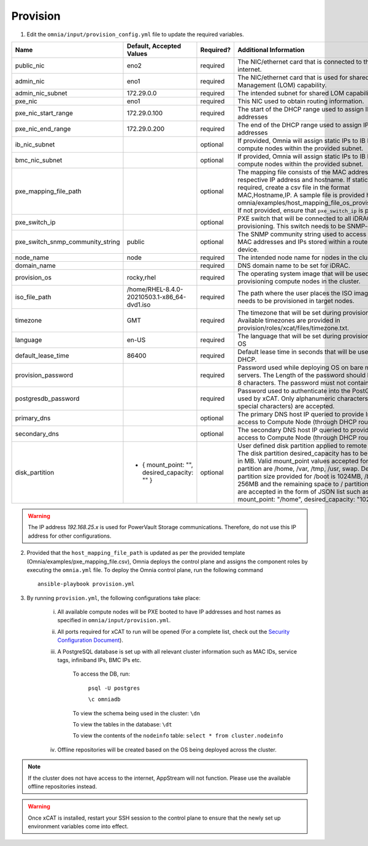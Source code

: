Provision
=========


1. Edit the ``omnia/input/provision_config.yml`` file to update the required variables.

+----------------------------------+------------------------------------------------+-----------+------------------------------------------------------------------------------------------------------------------------------------------------------------------------------------------------------------------------------------------------------------------------------------------------------------------------------------------------------------------------------------------------------------------------------------------------------------+
| Name                             | Default, Accepted Values                       | Required? | Additional Information                                                                                                                                                                                                                                                                                                                                                                                                                                     |
+==================================+================================================+===========+============================================================================================================================================================================================================================================================================================================================================================================================================================================================+
| public_nic                       | eno2                                           | required  | The NIC/ethernet card that is connected to the public internet.                                                                                                                                                                                                                                                                                                                                                                                            |
+----------------------------------+------------------------------------------------+-----------+------------------------------------------------------------------------------------------------------------------------------------------------------------------------------------------------------------------------------------------------------------------------------------------------------------------------------------------------------------------------------------------------------------------------------------------------------------+
| admin_nic                        | eno1                                           | required  | The NIC/ethernet card that is used for shared LAN over Management (LOM)   capability.                                                                                                                                                                                                                                                                                                                                                                      |
+----------------------------------+------------------------------------------------+-----------+------------------------------------------------------------------------------------------------------------------------------------------------------------------------------------------------------------------------------------------------------------------------------------------------------------------------------------------------------------------------------------------------------------------------------------------------------------+
| admin_nic_subnet                 | 172.29.0.0                                     | required  | The intended subnet for shared LOM capability.                                                                                                                                                                                                                                                                                                                                                                                                             |
+----------------------------------+------------------------------------------------+-----------+------------------------------------------------------------------------------------------------------------------------------------------------------------------------------------------------------------------------------------------------------------------------------------------------------------------------------------------------------------------------------------------------------------------------------------------------------------+
| pxe_nic                          | eno1                                           | required  | This NIC used to obtain routing information.                                                                                                                                                                                                                                                                                                                                                                                                               |
+----------------------------------+------------------------------------------------+-----------+------------------------------------------------------------------------------------------------------------------------------------------------------------------------------------------------------------------------------------------------------------------------------------------------------------------------------------------------------------------------------------------------------------------------------------------------------------+
| pxe_nic_start_range              | 172.29.0.100                                   | required  | The start of the DHCP  range used   to assign IPv4 addresses                                                                                                                                                                                                                                                                                                                                                                                               |
+----------------------------------+------------------------------------------------+-----------+------------------------------------------------------------------------------------------------------------------------------------------------------------------------------------------------------------------------------------------------------------------------------------------------------------------------------------------------------------------------------------------------------------------------------------------------------------+
| pxe_nic_end_range                | 172.29.0.200                                   | required  | The end of the DHCP  range used to   assign IPv4 addresses                                                                                                                                                                                                                                                                                                                                                                                                 |
+----------------------------------+------------------------------------------------+-----------+------------------------------------------------------------------------------------------------------------------------------------------------------------------------------------------------------------------------------------------------------------------------------------------------------------------------------------------------------------------------------------------------------------------------------------------------------------+
| ib_nic_subnet                    |                                                | optional  | If provided, Omnia will assign static IPs to IB NICs on the compute nodes   within the provided subnet.                                                                                                                                                                                                                                                                                                                                                    |
+----------------------------------+------------------------------------------------+-----------+------------------------------------------------------------------------------------------------------------------------------------------------------------------------------------------------------------------------------------------------------------------------------------------------------------------------------------------------------------------------------------------------------------------------------------------------------------+
| bmc_nic_subnet                   |                                                | optional  | If provided, Omnia will assign static IPs to IB NICs on the compute nodes   within the provided subnet.                                                                                                                                                                                                                                                                                                                                                    |
+----------------------------------+------------------------------------------------+-----------+------------------------------------------------------------------------------------------------------------------------------------------------------------------------------------------------------------------------------------------------------------------------------------------------------------------------------------------------------------------------------------------------------------------------------------------------------------+
| pxe_mapping_file_path            |                                                | optional  | The mapping file consists of the MAC address and its respective IP   address and hostname. If static IPs are required, create a csv file in the   format MAC,Hostname,IP. A sample file is provided here:   omnia/examples/host_mapping_file_os_provisioning.csv. If not provided, ensure   that ``pxe_switch_ip`` is provided.                                                                                                                            |
+----------------------------------+------------------------------------------------+-----------+------------------------------------------------------------------------------------------------------------------------------------------------------------------------------------------------------------------------------------------------------------------------------------------------------------------------------------------------------------------------------------------------------------------------------------------------------------+
| pxe_switch_ip                    |                                                | optional  | PXE switch that will be connected to all iDRACs for provisioning. This   switch needs to be SNMP-enabled.                                                                                                                                                                                                                                                                                                                                                  |
+----------------------------------+------------------------------------------------+-----------+------------------------------------------------------------------------------------------------------------------------------------------------------------------------------------------------------------------------------------------------------------------------------------------------------------------------------------------------------------------------------------------------------------------------------------------------------------+
| pxe_switch_snmp_community_string | public                                         | optional  | The SNMP community string used to access statistics, MAC addresses and   IPs stored within a router or other device.                                                                                                                                                                                                                                                                                                                                       |
+----------------------------------+------------------------------------------------+-----------+------------------------------------------------------------------------------------------------------------------------------------------------------------------------------------------------------------------------------------------------------------------------------------------------------------------------------------------------------------------------------------------------------------------------------------------------------------+
| node_name                        | node                                           | required  | The intended node name for nodes in the cluster.                                                                                                                                                                                                                                                                                                                                                                                                           |
+----------------------------------+------------------------------------------------+-----------+------------------------------------------------------------------------------------------------------------------------------------------------------------------------------------------------------------------------------------------------------------------------------------------------------------------------------------------------------------------------------------------------------------------------------------------------------------+
| domain_name                      |                                                | required  | DNS domain name to be set for iDRAC.                                                                                                                                                                                                                                                                                                                                                                                                                       |
+----------------------------------+------------------------------------------------+-----------+------------------------------------------------------------------------------------------------------------------------------------------------------------------------------------------------------------------------------------------------------------------------------------------------------------------------------------------------------------------------------------------------------------------------------------------------------------+
| provision_os                     | rocky,rhel                                     | required  | The operating system image that will be used for provisioning compute   nodes in the cluster.                                                                                                                                                                                                                                                                                                                                                              |
+----------------------------------+------------------------------------------------+-----------+------------------------------------------------------------------------------------------------------------------------------------------------------------------------------------------------------------------------------------------------------------------------------------------------------------------------------------------------------------------------------------------------------------------------------------------------------------+
| iso_file_path                    | /home/RHEL-8.4.0-20210503.1-x86_64-dvd1.iso    | required  | The path where the user places the ISO image that needs to be provisioned   in target nodes.                                                                                                                                                                                                                                                                                                                                                               |
+----------------------------------+------------------------------------------------+-----------+------------------------------------------------------------------------------------------------------------------------------------------------------------------------------------------------------------------------------------------------------------------------------------------------------------------------------------------------------------------------------------------------------------------------------------------------------------+
| timezone                         | GMT                                            | required  | The timezone that will be set during provisioning of OS. Available   timezones are provided in provision/roles/xcat/files/timezone.txt.                                                                                                                                                                                                                                                                                                                    |
+----------------------------------+------------------------------------------------+-----------+------------------------------------------------------------------------------------------------------------------------------------------------------------------------------------------------------------------------------------------------------------------------------------------------------------------------------------------------------------------------------------------------------------------------------------------------------------+
| language                         | en-US                                          | required  | The language that will be set during provisioning of the OS                                                                                                                                                                                                                                                                                                                                                                                                |
+----------------------------------+------------------------------------------------+-----------+------------------------------------------------------------------------------------------------------------------------------------------------------------------------------------------------------------------------------------------------------------------------------------------------------------------------------------------------------------------------------------------------------------------------------------------------------------+
| default_lease_time               | 86400                                          | required  | Default lease time in seconds that will be used by DHCP.                                                                                                                                                                                                                                                                                                                                                                                                   |
+----------------------------------+------------------------------------------------+-----------+------------------------------------------------------------------------------------------------------------------------------------------------------------------------------------------------------------------------------------------------------------------------------------------------------------------------------------------------------------------------------------------------------------------------------------------------------------+
| provision_password               |                                                | required  | Password used while deploying OS on bare metal servers. The Length of the   password should be at least 8 characters. The password must not contain -,\,   ',".                                                                                                                                                                                                                                                                                            |
+----------------------------------+------------------------------------------------+-----------+------------------------------------------------------------------------------------------------------------------------------------------------------------------------------------------------------------------------------------------------------------------------------------------------------------------------------------------------------------------------------------------------------------------------------------------------------------+
| postgresdb_password              |                                                | required  | Password used to authenticate into the PostGresDB used by xCAT. Only   alphanumeric characters (no special characters) are accepted.                                                                                                                                                                                                                                                                                                                       |
+----------------------------------+------------------------------------------------+-----------+------------------------------------------------------------------------------------------------------------------------------------------------------------------------------------------------------------------------------------------------------------------------------------------------------------------------------------------------------------------------------------------------------------------------------------------------------------+
| primary_dns                      |                                                | optional  | The primary DNS host IP queried to provide Internet access to Compute   Node (through DHCP routing)                                                                                                                                                                                                                                                                                                                                                        |
+----------------------------------+------------------------------------------------+-----------+------------------------------------------------------------------------------------------------------------------------------------------------------------------------------------------------------------------------------------------------------------------------------------------------------------------------------------------------------------------------------------------------------------------------------------------------------------+
| secondary_dns                    |                                                | optional  | The secondary DNS host IP queried to provide Internet access to Compute   Node (through DHCP routing)                                                                                                                                                                                                                                                                                                                                                      |
+----------------------------------+------------------------------------------------+-----------+------------------------------------------------------------------------------------------------------------------------------------------------------------------------------------------------------------------------------------------------------------------------------------------------------------------------------------------------------------------------------------------------------------------------------------------------------------+
| disk_partition                   |  - { mount_point: "",   desired_capacity: "" } | optional  | User defined disk partition applied to remote servers. The disk partition   desired_capacity has to be provided in MB. Valid mount_point values accepted   for disk partition are /home, /var, /tmp, /usr, swap. Default partition size   provided for /boot is 1024MB, /boot/efi is 256MB and the remaining space to /   partition.  Values are accepted in the   form of JSON list such as: , - { mount_point: "/home",   desired_capacity: "102400" },  |
+----------------------------------+------------------------------------------------+-----------+------------------------------------------------------------------------------------------------------------------------------------------------------------------------------------------------------------------------------------------------------------------------------------------------------------------------------------------------------------------------------------------------------------------------------------------------------------+

.. warning:: The IP address *192.168.25.x* is used for PowerVault Storage communications. Therefore, do not use this IP address for other configurations.

2. Provided that the ``host_mapping_file_path`` is updated as per the provided template (Omnia/examples/pxe_mapping_file.csv), Omnia deploys the control plane and assigns the component roles by executing the ``omnia.yml`` file.  To deploy the Omnia control plane, run the following command ::

    ansible-playbook provision.yml

3. By running ``provision.yml``, the following configurations take place:

    i. All available compute nodes will be PXE booted to have IP addresses and host names as specified in ``omnia/input/provision.yml``.

    ii. All ports required for xCAT to run will be opened (For a complete list, check out the `Security Configuration Document <../../SecurityConfigGuide/PortsUsed/xCAT.html>`_).

    iii. A PostgreSQL database is set up with all relevant cluster information such as MAC IDs, service tags, infiniband IPs, BMC IPs etc.

            To access the DB, run:

                        ``psql -U postgres``

                        ``\c omniadb``


            To view the schema being used in the cluster: ``\dn``

            To view the tables in the database: ``\dt``

            To view the contents of the ``nodeinfo`` table: ``select * from cluster.nodeinfo``

    iv. Offline repositories will be created based on the OS being deployed across the cluster.

.. note:: If the cluster does not have access to the internet, AppStream will not function. Please use the available offline repositories instead.

.. warning:: Once xCAT is installed, restart your SSH session to the control plane to ensure that the newly set up environment variables come into effect.